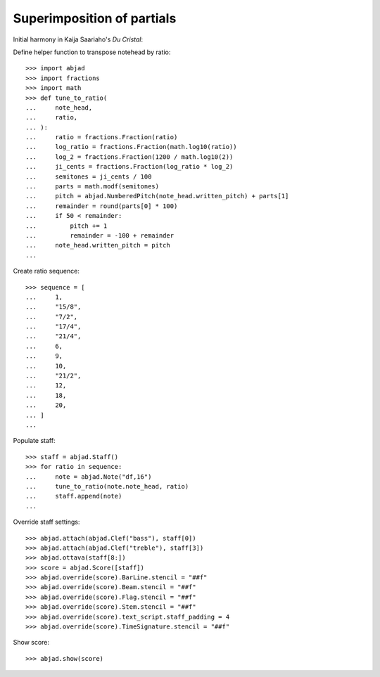 Superimposition of partials
---------------------------

Initial harmony in Kaija Saariaho's `Du Cristal`:

Define helper function to transpose notehead by ratio:

::

    >>> import abjad
    >>> import fractions
    >>> import math
    >>> def tune_to_ratio(
    ...     note_head,
    ...     ratio,
    ... ):
    ...     ratio = fractions.Fraction(ratio)
    ...     log_ratio = fractions.Fraction(math.log10(ratio))
    ...     log_2 = fractions.Fraction(1200 / math.log10(2))
    ...     ji_cents = fractions.Fraction(log_ratio * log_2)
    ...     semitones = ji_cents / 100
    ...     parts = math.modf(semitones)
    ...     pitch = abjad.NumberedPitch(note_head.written_pitch) + parts[1]
    ...     remainder = round(parts[0] * 100)
    ...     if 50 < remainder:
    ...         pitch += 1
    ...         remainder = -100 + remainder
    ...     note_head.written_pitch = pitch
    ...

Create ratio sequence:

::

    >>> sequence = [
    ...     1,
    ...     "15/8",
    ...     "7/2",
    ...     "17/4",
    ...     "21/4",
    ...     6,
    ...     9,
    ...     10,
    ...     "21/2",
    ...     12,
    ...     18,
    ...     20,
    ... ]
    ...

Populate staff:

::

    >>> staff = abjad.Staff()
    >>> for ratio in sequence:
    ...     note = abjad.Note("df,16")
    ...     tune_to_ratio(note.note_head, ratio)
    ...     staff.append(note)
    ...

Override staff settings:

::

    >>> abjad.attach(abjad.Clef("bass"), staff[0])
    >>> abjad.attach(abjad.Clef("treble"), staff[3])
    >>> abjad.ottava(staff[8:])
    >>> score = abjad.Score([staff])
    >>> abjad.override(score).BarLine.stencil = "##f"
    >>> abjad.override(score).Beam.stencil = "##f"
    >>> abjad.override(score).Flag.stencil = "##f"
    >>> abjad.override(score).Stem.stencil = "##f"
    >>> abjad.override(score).text_script.staff_padding = 4
    >>> abjad.override(score).TimeSignature.stencil = "##f"

Show score:

::

    >>> abjad.show(score)


